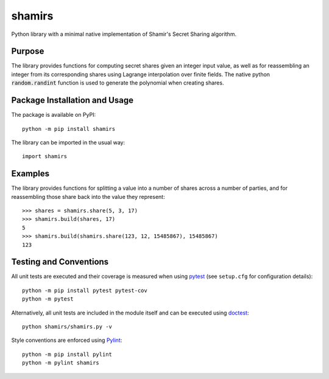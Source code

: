 =======
shamirs
=======

Python library with a minimal native implementation of Shamir's Secret Sharing algorithm.

.. image:: https://badge.fury.io/py/shamirs.svg
   :target: https://badge.fury.io/py/shamirs
   :alt: PyPI version and link.

Purpose
-------
The library provides functions for computing secret shares given an integer input value, as well as for reassembling an integer from its corresponding shares using Lagrange interpolation over finite fields. The native python :code:`random.randint` function is used to generate the polynomial when creating shares.

Package Installation and Usage
------------------------------
The package is available on PyPI::

    python -m pip install shamirs

The library can be imported in the usual way::

    import shamirs

Examples
--------
The library provides functions for splitting a value into a number of shares across a number of parties, and for reassembling those share back into the value they represent::

    >>> shares = shamirs.share(5, 3, 17)
    >>> shamirs.build(shares, 17)
    5
    >>> shamirs.build(shamirs.share(123, 12, 15485867), 15485867)
    123

Testing and Conventions
-----------------------
All unit tests are executed and their coverage is measured when using `pytest <https://docs.pytest.org>`__ (see ``setup.cfg`` for configuration details)::

    python -m pip install pytest pytest-cov
    python -m pytest

Alternatively, all unit tests are included in the module itself and can be executed using `doctest <https://docs.python.org/3/library/doctest.html>`__::

    python shamirs/shamirs.py -v

Style conventions are enforced using `Pylint <https://www.pylint.org>`__::

    python -m pip install pylint
    python -m pylint shamirs
